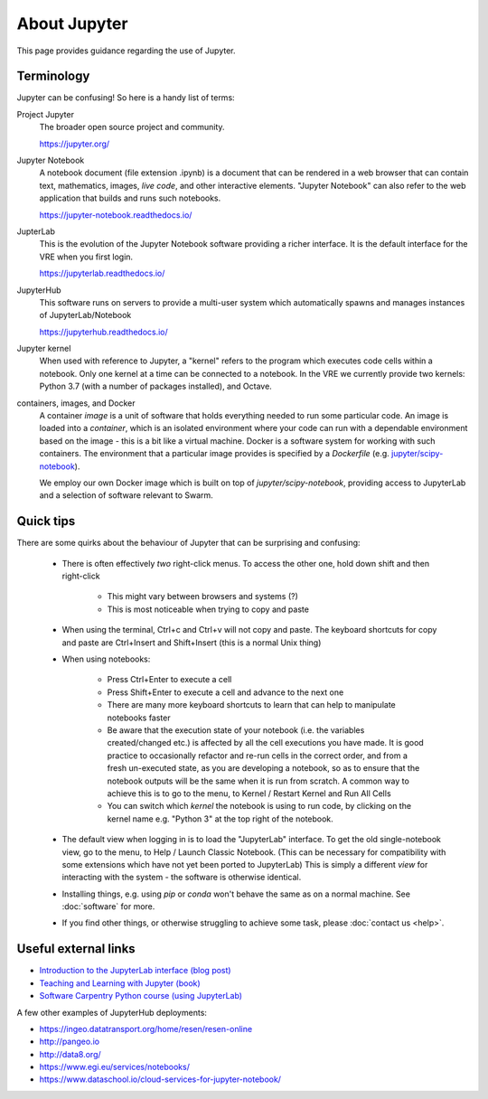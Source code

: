 About Jupyter
=============

This page provides guidance regarding the use of Jupyter.

Terminology
-----------

Jupyter can be confusing! So here is a handy list of terms:

Project Jupyter
  The broader open source project and community.

  https://jupyter.org/

Jupyter Notebook
  A notebook document (file extension .ipynb) is a document that can be rendered in a web browser that can contain text, mathematics, images, *live code*, and other interactive elements. "Jupyter Notebook" can also refer to the web application that builds and runs such notebooks.

  https://jupyter-notebook.readthedocs.io/

JupterLab
  This is the evolution of the Jupyter Notebook software providing a richer interface. It is the default interface for the VRE when you first login.

  https://jupyterlab.readthedocs.io/

JupyterHub
  This software runs on servers to provide a multi-user system which automatically spawns and manages instances of JupyterLab/Notebook

  https://jupyterhub.readthedocs.io/

Jupyter kernel
  When used with reference to Jupyter, a "kernel" refers to the program which executes code cells within a notebook. Only one kernel at a time can be connected to a notebook. In the VRE we currently provide two kernels: Python 3.7 (with a number of packages installed), and Octave.

containers, images, and Docker
  A container *image* is a unit of software that holds everything needed to run some particular code. An image is loaded into a *container*, which is an isolated environment where your code can run with a dependable environment based on the image - this is a bit like a virtual machine. Docker is a software system for working with such containers. The environment that a particular image provides is specified by a *Dockerfile* (e.g. `jupyter/scipy-notebook <https://hub.docker.com/r/jupyter/scipy-notebook/dockerfile>`_).

  We employ our own Docker image which is built on top of `jupyter/scipy-notebook`, providing access to JupyterLab and a selection of software relevant to Swarm.

Quick tips
----------

There are some quirks about the behaviour of Jupyter that can be surprising and confusing:

 - There is often effectively *two* right-click menus. To access the other one, hold down shift and then right-click

    - This might vary between browsers and systems (?)
    - This is most noticeable when trying to copy and paste

 - When using the terminal, Ctrl+c and Ctrl+v will not copy and paste. The keyboard shortcuts for copy and paste are Ctrl+Insert and Shift+Insert (this is a normal Unix thing)

 - When using notebooks:

    - Press Ctrl+Enter to execute a cell
    - Press Shift+Enter to execute a cell and advance to the next one
    - There are many more keyboard shortcuts to learn that can help to manipulate notebooks faster
    - Be aware that the execution state of your notebook (i.e. the variables created/changed etc.) is affected by all the cell executions you have made. It is good practice to occasionally refactor and re-run cells in the correct order, and from a fresh un-executed state, as you are developing a notebook, so as to ensure that the notebook outputs will be the same when it is run from scratch. A common way to achieve this is to go to the menu, to Kernel / Restart Kernel and Run All Cells
    - You can switch which *kernel* the notebook is using to run code, by clicking on the kernel name e.g. "Python 3" at the top right of the notebook.

 - The default view when logging in is to load the "JupyterLab" interface. To get the old single-notebook view, go to the menu, to Help / Launch Classic Notebook. (This can be necessary for compatibility with some extensions which have not yet been ported to JupyterLab) This is simply a different *view* for interacting with the system - the software is otherwise identical.
 - Installing things, e.g. using `pip` or `conda` won't behave the same as on a normal machine. See :doc:`software` for more.
 - If you find other things, or otherwise struggling to achieve some task, please :doc:`contact us <help>`.


Useful external links
---------------------

- `Introduction to the JupyterLab interface (blog post) <https://towardsdatascience.com/jupyter-lab-evolution-of-the-jupyter-notebook-5297cacde6b>`_
- `Teaching and Learning with Jupyter (book) <https://jupyter4edu.github.io/jupyter-edu-book/>`_
- `Software Carpentry Python course (using JupyterLab) <https://swcarpentry.github.io/python-novice-gapminder/>`_

A few other examples of JupyterHub deployments:

- https://ingeo.datatransport.org/home/resen/resen-online
- http://pangeo.io
- http://data8.org/
- https://www.egi.eu/services/notebooks/
- https://www.dataschool.io/cloud-services-for-jupyter-notebook/
